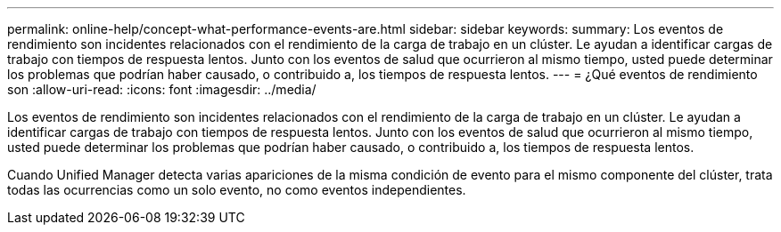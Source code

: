 ---
permalink: online-help/concept-what-performance-events-are.html 
sidebar: sidebar 
keywords:  
summary: Los eventos de rendimiento son incidentes relacionados con el rendimiento de la carga de trabajo en un clúster. Le ayudan a identificar cargas de trabajo con tiempos de respuesta lentos. Junto con los eventos de salud que ocurrieron al mismo tiempo, usted puede determinar los problemas que podrían haber causado, o contribuido a, los tiempos de respuesta lentos. 
---
= ¿Qué eventos de rendimiento son
:allow-uri-read: 
:icons: font
:imagesdir: ../media/


[role="lead"]
Los eventos de rendimiento son incidentes relacionados con el rendimiento de la carga de trabajo en un clúster. Le ayudan a identificar cargas de trabajo con tiempos de respuesta lentos. Junto con los eventos de salud que ocurrieron al mismo tiempo, usted puede determinar los problemas que podrían haber causado, o contribuido a, los tiempos de respuesta lentos.

Cuando Unified Manager detecta varias apariciones de la misma condición de evento para el mismo componente del clúster, trata todas las ocurrencias como un solo evento, no como eventos independientes.

